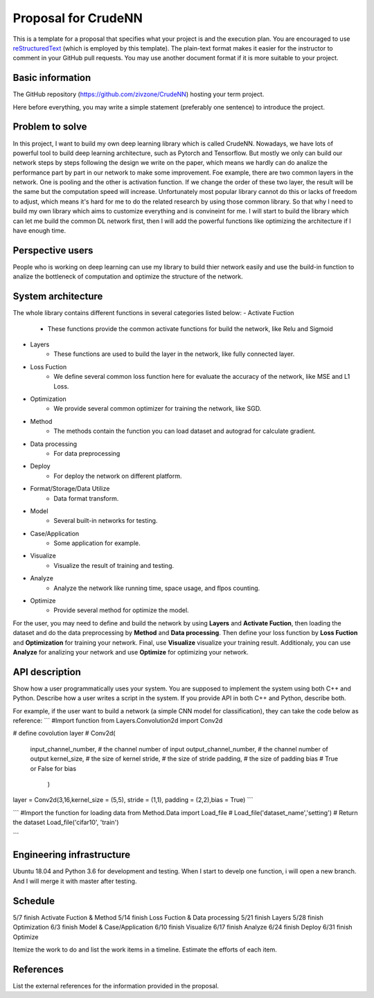 ===========================
Proposal for CrudeNN
===========================

This is a template for a proposal that specifies what your project is and the
execution plan.  You are encouraged to use `reStructuredText
<https://docutils.sourceforge.io/rst.html>`__ (which is employed by this
template).  The plain-text format makes it easier for the instructor to comment
in your GitHub pull requests.  You may use another document format if it is
more suitable to your project.

Basic information
=================

The GitHub repository (https://github.com/zivzone/CrudeNN) hosting your term project.

Here before everything, you may write a simple statement (preferably one
sentence) to introduce the project.

Problem to solve
================
In this project, I want to build my own deep learning library which is called CrudeNN. 
Nowadays, we have lots of powerful tool to build deep learning architecture, such as Pytorch and Tensorflow.
But mostly we only can build our network steps by steps following the design we write on the paper, which means we hardly can do analize the performance part by part in our network to make some improvement.
Foe example, there are two common layers in the network. One is pooling and the other is activation function.
If we change the order of these two layer, the result will be the same but the computation speed will increase.   
Unfortunately most popular library cannot do this or lacks of freedom to adjust, which means it's hard for me to do the related research by using those common library. 
So that why I need to build my own library which aims to customize everything and is convineint for me.
I will start to build the library which can let me build the common DL network first, then I will add the powerful functions like optimizing the architecture if I have enough time.


Perspective users
=================
People who is working on deep learning can use my library to build thier network easily and use the build-in function to analize the bottleneck of computation and optimize the structure of the network.


System architecture
===================
The whole library contains different functions in several categories listed below:
- Activate Fuction
	- These functions provide the common activate functions for build the network, like Relu and Sigmoid
- Layers
	- These functions are used to build the layer in the network, like fully connected layer.  
- Loss Fuction
	- We define several common loss function here for evaluate the accuracy of the network, like MSE and L1 Loss.
- Optimization
	- We provide several common optimizer for training the network, like SGD.
- Method
	- The methods contain the function you can load dataset and autograd for calculate gradient. 
- Data processing
	- For data preprocessing
- Deploy
	- For deploy the network on different platform.
- Format/Storage/Data Utilize
	- Data format transform.
- Model
	- Several built-in networks for testing.
- Case/Application
	- Some application for example.
- Visualize
	- Visualize the result of training and testing.
- Analyze
	- Analyze the network like running time, space usage, and flpos counting.
- Optimize
	- Provide several method for optimize the model.
	
For the user, you may need to define and build the network by using **Layers** and **Activate Fuction**, then loading the dataset and do the data preprocessing by **Method** and **Data processing**.
Then define your loss function by **Loss Fuction** and **Optimization** for training your network.
Final, use **Visualize** visualize your training result.
Additionaly, you can use **Analyze** for analizing your network and use **Optimize** for optimizing your network.


API description
===============

Show how a user programmatically uses your system.  You are supposed to
implement the system using both C++ and Python.  Describe how a user writes a
script in the system.  If you provide API in both C++ and Python, describe
both.

For example, if the user want to build a network (a simple CNN model for classification), they can take the code below as reference:
```
#Import function
from Layers.Convolution2d import Conv2d

# define covolution layer
# Conv2d(
	input_channel_number,  # the channel number of input
	output_channel_number, # the channel number of output
	kernel_size,           # the size of kernel
	stride,                # the size of stride
	padding,               # the size of padding
	bias                   # True or False for bias
		)
layer = Conv2d(3,16,kernel_size = (5,5), stride = (1,1), padding = (2,2),bias = True)
```

```
#Import the function for loading data
from Method.Data import Load_file
# Load_file('dataset_name','setting')
# Return the dataset
Load_file('cifar10', 'train')

```

Engineering infrastructure
==========================
Ubuntu 18.04 and Python 3.6 for development and testing.
When I start to develp one function, i will open a new branch. And I will merge it with master after testing.


Schedule
========
5/7 finish Activate Fuction & Method
5/14 finish Loss Fuction & Data processing
5/21 finish Layers
5/28 finish Optimization
6/3 finish Model & Case/Application
6/10 finish Visualize
6/17 finish Analyze
6/24 finish Deploy
6/31 finish Optimize

Itemize the work to do and list the work items in a timeline.  Estimate the
efforts of each item.

References
==========

List the external references for the information provided in the proposal.
